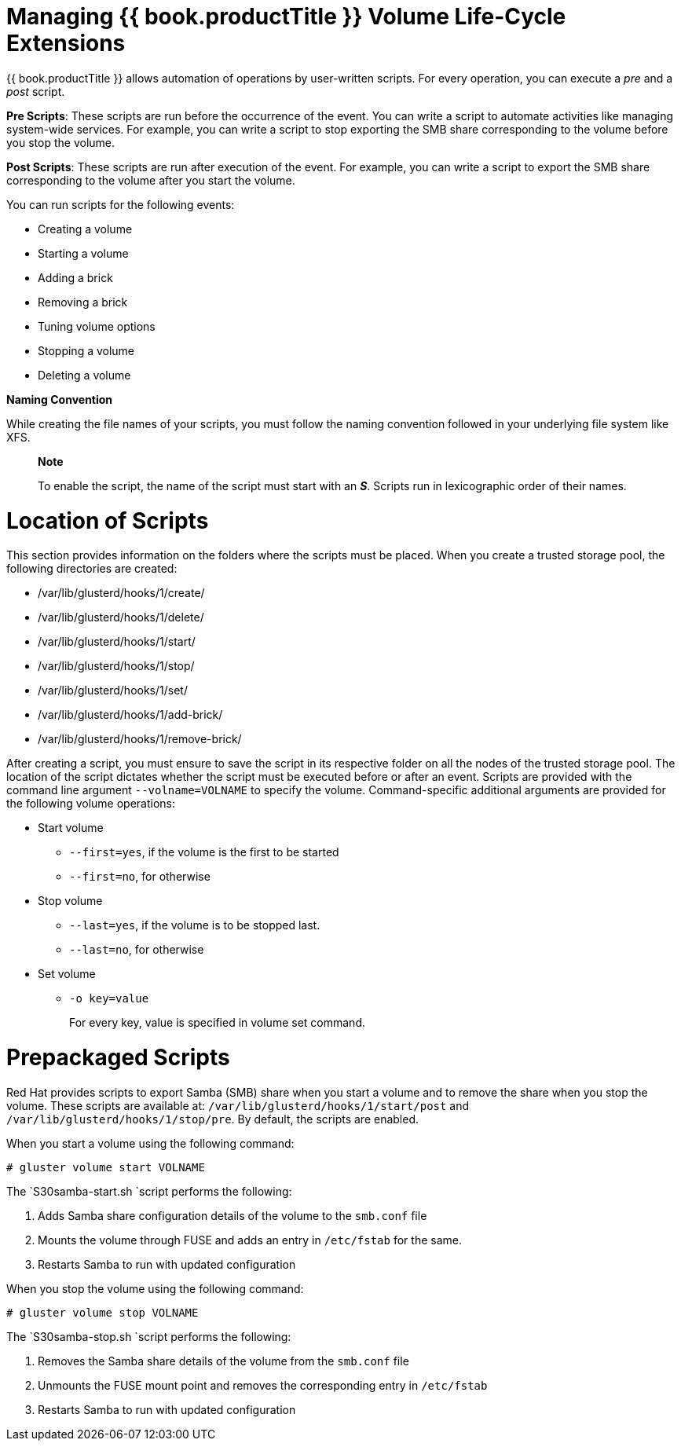 [[chap-Managing_Red_Hat_Storage_Volume_Life-Cycle_Extensions]]
= Managing {{ book.productTitle }} Volume Life-Cycle Extensions

{{ book.productTitle }} allows automation of operations by user-written
scripts. For every operation, you can execute a _pre_ and a _post_
script.

**Pre Scripts**: These scripts are run before the occurrence of the
event. You can write a script to automate activities like managing
system-wide services. For example, you can write a script to stop
exporting the SMB share corresponding to the volume before you stop the
volume.

**Post Scripts**: These scripts are run after execution of the event.
For example, you can write a script to export the SMB share
corresponding to the volume after you start the volume.

You can run scripts for the following events:

* Creating a volume
* Starting a volume
* Adding a brick
* Removing a brick
* Tuning volume options
* Stopping a volume
* Deleting a volume

*Naming Convention*

While creating the file names of your scripts, you must follow the
naming convention followed in your underlying file system like XFS.

___________________________________________________________________________________________________________________________
*Note*

To enable the script, the name of the script must start with an **_S_**.
Scripts run in lexicographic order of their names.
___________________________________________________________________________________________________________________________

[[Location_of_Scripts]]
= Location of Scripts

This section provides information on the folders where the scripts must
be placed. When you create a trusted storage pool, the following
directories are created:

* /var/lib/glusterd/hooks/1/create/
* /var/lib/glusterd/hooks/1/delete/
* /var/lib/glusterd/hooks/1/start/
* /var/lib/glusterd/hooks/1/stop/
* /var/lib/glusterd/hooks/1/set/
* /var/lib/glusterd/hooks/1/add-brick/
* /var/lib/glusterd/hooks/1/remove-brick/

After creating a script, you must ensure to save the script in its
respective folder on all the nodes of the trusted storage pool. The
location of the script dictates whether the script must be executed
before or after an event. Scripts are provided with the command line
argument `--volname=VOLNAME` to specify the volume. Command-specific
additional arguments are provided for the following volume operations:

* Start volume
** `--first=yes`, if the volume is the first to be started
** `--first=no`, for otherwise
* Stop volume
** `--last=yes`, if the volume is to be stopped last.
** `--last=no`, for otherwise
* Set volume
** `-o key=value`
+
For every key, value is specified in volume set command.

[[Prepackaged_Scripts]]
= Prepackaged Scripts

Red Hat provides scripts to export Samba (SMB) share when you start a
volume and to remove the share when you stop the volume. These scripts
are available at: `/var/lib/glusterd/hooks/1/start/post` and
`/var/lib/glusterd/hooks/1/stop/pre`. By default, the scripts are
enabled.

When you start a volume using the following command:

`# gluster volume start VOLNAME`

The `S30samba-start.sh `script performs the following:

1.  Adds Samba share configuration details of the volume to the
`smb.conf` file
2.  Mounts the volume through FUSE and adds an entry in `/etc/fstab` for
the same.
3.  Restarts Samba to run with updated configuration

When you stop the volume using the following command:

`# gluster volume stop VOLNAME`

The `S30samba-stop.sh `script performs the following:

1.  Removes the Samba share details of the volume from the `smb.conf`
file
2.  Unmounts the FUSE mount point and removes the corresponding entry in
`/etc/fstab`
3.  Restarts Samba to run with updated configuration
